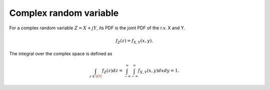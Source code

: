  
Complex random variable
===================================================



For a complex random variable :math:`Z = X + j Y`, its PDF is the
joint PDF of the r.v. X and Y.


.. math::
    f_Z(z) = f_{X, Y} (x, y).

The integral over the complex space is defined as


.. math::
    \int_{z \in \CC} f_Z(z) d z = \int_{-\infty}^{\infty} 
    \int_{-\infty}^{\infty} f_{X, Y} (x, y) d x d y = 1.


.. disqus::


